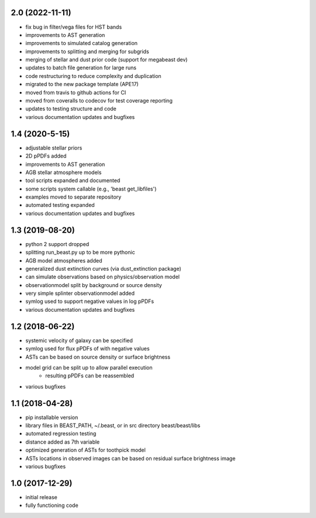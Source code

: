 2.0 (2022-11-11)
================

- fix bug in filter/vega files for HST bands
- improvements to AST generation
- improvements to simulated catalog generation
- improvements to splitting and merging for subgrids
- merging of stellar and dust prior code (support for megabeast dev)
- updates to batch file generation for large runs
- code restructuring to reduce complexity and duplication
- migrated to the new package template (APE17)
- moved from travis to github actions for CI
- moved from coveralls to codecov for test coverage reporting
- updates to testing structure and code
- various documentation updates and bugfixes

1.4 (2020-5-15)
===============

- adjustable stellar priors
- 2D pPDFs added
- improvements to AST generation
- AGB stellar atmosphere models
- tool scripts expanded and documented
- some scripts system callable (e.g., 'beast get_libfiles')
- examples moved to separate repository
- automated testing expanded
- various documentation updates and bugfixes

1.3 (2019-08-20)
================

- python 2 support dropped
- splitting run_beast.py up to be more pythonic
- AGB model atmospheres added
- generalized dust extinction curves (via dust_extinction package)
- can simulate observations based on physics/observation model
- observationmodel split by background or source density
- very simple splinter observationmodel added
- symlog used to support negative values in log pPDFs
- various documentation updates and bugfixes

1.2 (2018-06-22)
================

- systemic velocity of galaxy can be specified
- symlog used for flux pPDFs of with negative values
- ASTs can be based on source density or surface brightness
- model grid can be split up to allow parallel execution
   - resulting pPDFs can be reassembled
- various bugfixes

1.1 (2018-04-28)
================

- pip installable version
- library files in BEAST_PATH, ~/.beast, or in src directory beast/beast/libs
- automated regression testing
- distance added as 7th variable
- optimized generation of ASTs for toothpick model
- ASTs locations in observed images can be based on residual surface brightness image
- various bugfixes

1.0 (2017-12-29)
================

- initial release
- fully functioning code
